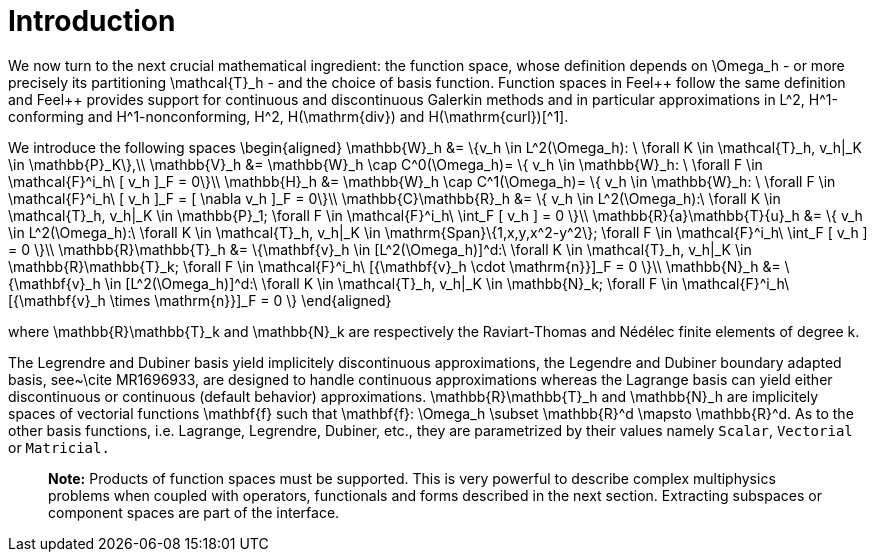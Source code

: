 # Introduction

We now turn to the next crucial mathematical ingredient: the function space, whose definition depends on $$\Omega_h$$ - or more precisely its partitioning $$\mathcal{T}_h$$ - and the choice of basis function. Function spaces in Feel{plus}+ follow the same definition and Feel++ provides support for continuous and discontinuous Galerkin methods and in particular approximations in $$L^2$$, $$H^1$$-conforming and $$H^1$$-nonconforming, $$H^2$$, $$H(\mathrm{div})$$ and $$H(\mathrm{curl})$$[^1].

We introduce the following spaces
$$
\begin{aligned}
    \mathbb{W}_h &= \{v_h \in L^2(\Omega_h): \ \forall K \in \mathcal{T}_h, v_h|_K    \in \mathbb{P}_K\},\\
    \mathbb{V}_h &= \mathbb{W}_h \cap C^0(\Omega_h)= \{ v_h \in \mathbb{W}_h: \ \forall F \in    \mathcal{F}^i_h\ [ v_h ]_F = 0\}\\
    \mathbb{H}_h &= \mathbb{W}_h \cap C^1(\Omega_h)= \{ v_h \in \mathbb{W}_h: \ \forall F \in    \mathcal{F}^i_h\ [ v_h ]_F = [ \nabla v_h ]_F = 0\}\\
    \mathbb{C}\mathbb{R}_h &= \{ v_h \in L^2(\Omega_h):\ \forall K \in \mathcal{T}_h, v_h|_K \in    \mathbb{P}_1; \forall F \in \mathcal{F}^i_h\ \int_F [ v_h ] = 0 \}\\
    \mathbb{R}{a}\mathbb{T}{u}_h &= \{ v_h \in L^2(\Omega_h):\ \forall K \in \mathcal{T}_h, v_h|_K \in    \mathrm{Span}\{1,x,y,x^2-y^2\}; \forall F \in \mathcal{F}^i_h\ \int_F [ v_h ] = 0 \}\\
    \mathbb{R}\mathbb{T}_h &= \{\mathbf{v}_h \in [L^2(\Omega_h)]^d:\ \forall K \in \mathcal{T}_h, v_h|_K \in    \mathbb{R}\mathbb{T}_k; \forall F \in \mathcal{F}^i_h\ [{\mathbf{v}_h \cdot \mathrm{n}}]_F = 0 \}\\
    \mathbb{N}_h &= \{\mathbf{v}_h \in [L^2(\Omega_h)]^d:\ \forall K \in \mathcal{T}_h, v_h|_K \in    \mathbb{N}_k; \forall F \in \mathcal{F}^i_h\ [{\mathbf{v}_h \times \mathrm{n}}]_F = 0 \}
  \end{aligned}
$$

where $$\mathbb{R}\mathbb{T}_k$$ and $$\mathbb{N}_k$$ are respectively the Raviart-Thomas and N&eacute;d&eacute;lec finite
elements of degree $$k$$.


The Legrendre and Dubiner basis yield implicitely discontinuous
approximations, the Legendre and Dubiner boundary adapted basis,
see~\cite MR1696933, are designed to handle continuous approximations whereas the Lagrange basis can yield either discontinuous or continuous (default behavior) approximations.  $$\mathbb{R}\mathbb{T}_h$$ and $$\mathbb{N}_h$$ are implicitely spaces of vectorial functions $$\mathbf{f}$$ such that $$\mathbf{f}: \Omega_h \subset \mathbb{R}^d \mapsto
\mathbb{R}^d$$. As to the other basis functions, i.e. Lagrange, Legrendre, Dubiner, etc., they are parametrized by their values namely `Scalar`, `Vectorial` or `Matricial.`   

> **Note:**  Products of function spaces must be supported. This is very powerful to describe complex multiphysics problems when coupled with operators, functionals and forms described in the next section. Extracting subspaces or component spaces are part of the interface.

